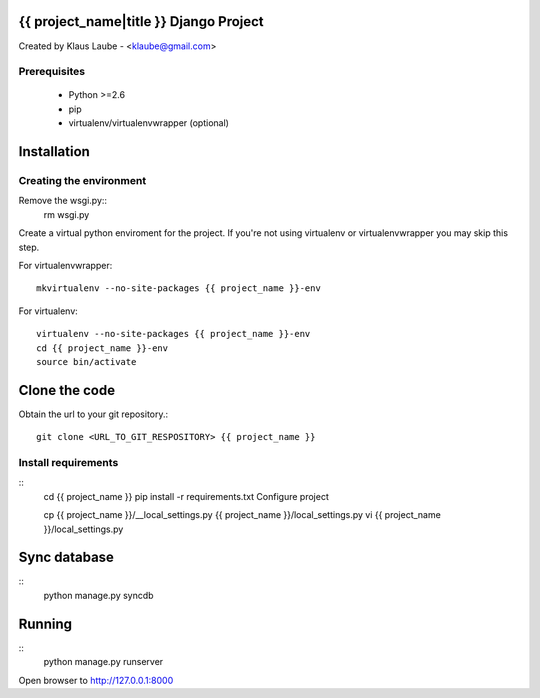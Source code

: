 ========================================
{{ project_name|title }} Django Project
========================================

Created by Klaus Laube - <klaube@gmail.com>


Prerequisites
==============

 - Python >=2.6
 - pip
 - virtualenv/virtualenvwrapper (optional)

=============
Installation
=============

Creating the environment
========================

Remove the wsgi.py::
    rm wsgi.py

Create a virtual python enviroment for the project. If you're not using virtualenv or virtualenvwrapper you may skip this step.

For virtualenvwrapper::

    mkvirtualenv --no-site-packages {{ project_name }}-env


For virtualenv::

    virtualenv --no-site-packages {{ project_name }}-env
    cd {{ project_name }}-env
    source bin/activate

===============
Clone the code
===============

Obtain the url to your git repository.::

    git clone <URL_TO_GIT_RESPOSITORY> {{ project_name }}

Install requirements
======================
::
    cd {{ project_name }}
    pip install -r requirements.txt
    Configure project

    cp {{ project_name }}/__local_settings.py {{ project_name }}/local_settings.py
    vi {{ project_name }}/local_settings.py

==============
Sync database
==============
::
    python manage.py syncdb

=========
Running
=========
::
    python manage.py runserver

Open browser to http://127.0.0.1:8000

